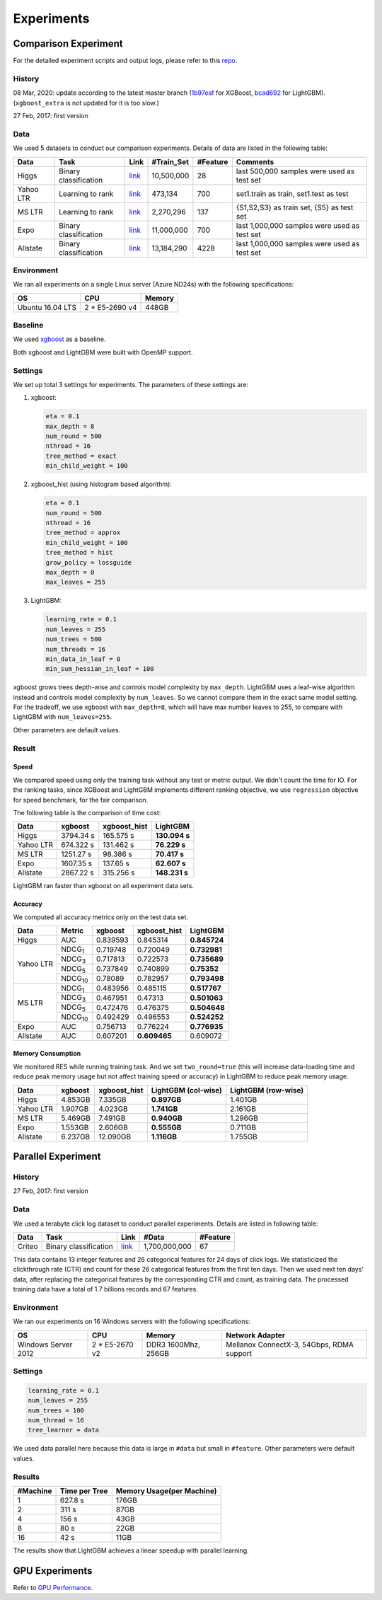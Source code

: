 Experiments
===========

Comparison Experiment
---------------------

For the detailed experiment scripts and output logs, please refer to this `repo`_.

History
^^^^^^^
08 Mar, 2020: update according to the latest master branch (`1b97eaf <https://github.com/dmlc/xgboost/commit/1b97eaf7a74315bfa2c132d59f937a35408bcfd1>`__ for XGBoost, `bcad692 <https://github.com/microsoft/LightGBM/commit/bcad692e263e0317cab11032dd017c78f9e58e5f>`__ for LightGBM). (``xgboost_extra`` is not updated for it is too slow.)

27 Feb, 2017: first version

Data
^^^^

We used 5 datasets to conduct our comparison experiments. Details of data are listed in the following table:

+-----------+-----------------------+------------------------------------------------------------------------+-------------+----------+----------------------------------------------+
| Data      | Task                  | Link                                                                   | #Train\_Set | #Feature | Comments                                     |
+===========+=======================+========================================================================+=============+==========+==============================================+
| Higgs     | Binary classification | `link <https://archive.ics.uci.edu/ml/datasets/HIGGS>`__               | 10,500,000  | 28       | last 500,000 samples were used as test set   |
+-----------+-----------------------+------------------------------------------------------------------------+-------------+----------+----------------------------------------------+
| Yahoo LTR | Learning to rank      | `link <https://webscope.sandbox.yahoo.com/catalog.php?datatype=c>`__   | 473,134     | 700      | set1.train as train, set1.test as test       |
+-----------+-----------------------+------------------------------------------------------------------------+-------------+----------+----------------------------------------------+
| MS LTR    | Learning to rank      | `link <http://research.microsoft.com/en-us/projects/mslr/>`__          | 2,270,296   | 137      | {S1,S2,S3} as train set, {S5} as test set    |
+-----------+-----------------------+------------------------------------------------------------------------+-------------+----------+----------------------------------------------+
| Expo      | Binary classification | `link <http://stat-computing.org/dataexpo/2009/>`__                    | 11,000,000  | 700      | last 1,000,000 samples were used as test set |
+-----------+-----------------------+------------------------------------------------------------------------+-------------+----------+----------------------------------------------+
| Allstate  | Binary classification | `link <https://www.kaggle.com/c/ClaimPredictionChallenge>`__           | 13,184,290  | 4228     | last 1,000,000 samples were used as test set |
+-----------+-----------------------+------------------------------------------------------------------------+-------------+----------+----------------------------------------------+

Environment
^^^^^^^^^^^

We ran all experiments on a single Linux server (Azure ND24s) with the following specifications:

+------------------+-----------------+---------------------+
| OS               | CPU             | Memory              |
+==================+=================+=====================+
| Ubuntu 16.04 LTS | 2 \* E5-2690 v4 | 448GB               |
+------------------+-----------------+---------------------+

Baseline
^^^^^^^^

We used `xgboost`_ as a baseline.

Both xgboost and LightGBM were built with OpenMP support.

Settings
^^^^^^^^

We set up total 3 settings for experiments. The parameters of these settings are:

1. xgboost:

   .. code::

       eta = 0.1
       max_depth = 8
       num_round = 500
       nthread = 16
       tree_method = exact
       min_child_weight = 100

2. xgboost\_hist (using histogram based algorithm):

   .. code::

       eta = 0.1
       num_round = 500
       nthread = 16
       tree_method = approx
       min_child_weight = 100
       tree_method = hist
       grow_policy = lossguide
       max_depth = 0
       max_leaves = 255

3. LightGBM:

   .. code::

       learning_rate = 0.1
       num_leaves = 255
       num_trees = 500
       num_threads = 16
       min_data_in_leaf = 0
       min_sum_hessian_in_leaf = 100

xgboost grows trees depth-wise and controls model complexity by ``max_depth``.
LightGBM uses a leaf-wise algorithm instead and controls model complexity by ``num_leaves``.
So we cannot compare them in the exact same model setting. For the tradeoff, we use xgboost with ``max_depth=8``, which will have max number leaves to 255, to compare with LightGBM with ``num_leaves=255``.

Other parameters are default values.

Result
^^^^^^

Speed
'''''

We compared speed using only the training task without any test or metric output. We didn't count the time for IO. 
For the ranking tasks, since XGBoost and LightGBM implements different ranking objective, we use ``regression`` objective for speed benchmark, for the fair comparison.

The following table is the comparison of time cost:

+-----------+-----------+---------------+---------------+
| Data      | xgboost   | xgboost\_hist | LightGBM      |
+===========+===========+===============+===============+
| Higgs     | 3794.34 s | 165.575 s     | **130.094 s** |
+-----------+-----------+---------------+---------------+
| Yahoo LTR | 674.322 s | 131.462 s     | **76.229 s**  |
+-----------+-----------+---------------+---------------+
| MS LTR    | 1251.27 s | 98.386 s      | **70.417 s**  |
+-----------+-----------+---------------+---------------+
| Expo      | 1607.35 s | 137.65 s      | **62.607 s**  |
+-----------+-----------+---------------+---------------+
| Allstate  | 2867.22 s | 315.256 s     | **148.231 s** |
+-----------+-----------+---------------+---------------+

LightGBM ran faster than xgboost on all experiment data sets.

Accuracy
''''''''

We computed all accuracy metrics only on the test data set.

+-----------+-----------------+----------+-------------------+--------------+
| Data      | Metric          | xgboost  | xgboost\_hist     | LightGBM     |
+===========+=================+==========+===================+==============+
| Higgs     | AUC             | 0.839593 | 0.845314          | **0.845724** |
+-----------+-----------------+----------+-------------------+--------------+
| Yahoo LTR | NDCG\ :sub:`1`  | 0.719748 | 0.720049          | **0.732981** |
|           +-----------------+----------+-------------------+--------------+
|           | NDCG\ :sub:`3`  | 0.717813 | 0.722573          | **0.735689** |
|           +-----------------+----------+-------------------+--------------+
|           | NDCG\ :sub:`5`  | 0.737849 | 0.740899          | **0.75352**  |
|           +-----------------+----------+-------------------+--------------+
|           | NDCG\ :sub:`10` | 0.78089  | 0.782957          | **0.793498** |
+-----------+-----------------+----------+-------------------+--------------+
| MS LTR    | NDCG\ :sub:`1`  | 0.483956 | 0.485115          | **0.517767** |
|           +-----------------+----------+-------------------+--------------+
|           | NDCG\ :sub:`3`  | 0.467951 | 0.47313           | **0.501063** |
|           +-----------------+----------+-------------------+--------------+
|           | NDCG\ :sub:`5`  | 0.472476 | 0.476375          | **0.504648** |
|           +-----------------+----------+-------------------+--------------+
|           | NDCG\ :sub:`10` | 0.492429 | 0.496553          | **0.524252** |
+-----------+-----------------+----------+-------------------+--------------+
| Expo      | AUC             | 0.756713 | 0.776224          | **0.776935** |
+-----------+-----------------+----------+-------------------+--------------+
| Allstate  | AUC             | 0.607201 | **0.609465**      |  0.609072    |
+-----------+-----------------+----------+-------------------+--------------+

Memory Consumption
''''''''''''''''''

We monitored RES while running training task. And we set ``two_round=true`` (this will increase data-loading time and
reduce peak memory usage but not affect training speed or accuracy) in LightGBM to reduce peak memory usage.

+-----------+---------+---------------+--------------------+--------------------+
| Data      | xgboost | xgboost\_hist | LightGBM (col-wise)|LightGBM (row-wise) |
+===========+=========+===============+====================+====================+
| Higgs     | 4.853GB | 7.335GB       | **0.897GB**        |     1.401GB        |
+-----------+---------+---------------+--------------------+--------------------+
| Yahoo LTR | 1.907GB | 4.023GB       | **1.741GB**        |     2.161GB        |
+-----------+---------+---------------+--------------------+--------------------+
| MS LTR    | 5.469GB | 7.491GB       | **0.940GB**        |     1.296GB        |
+-----------+---------+---------------+--------------------+--------------------+
| Expo      | 1.553GB | 2.606GB       | **0.555GB**        |     0.711GB        |
+-----------+---------+---------------+--------------------+--------------------+
| Allstate  | 6.237GB | 12.090GB      | **1.116GB**        |     1.755GB        |
+-----------+---------+---------------+--------------------+--------------------+

Parallel Experiment
-------------------

History
^^^^^^^
27 Feb, 2017: first version

Data
^^^^

We used a terabyte click log dataset to conduct parallel experiments. Details are listed in following table:

+--------+-----------------------+---------+---------------+----------+
| Data   | Task                  | Link    | #Data         | #Feature |
+========+=======================+=========+===============+==========+
| Criteo | Binary classification | `link`_ | 1,700,000,000 | 67       |
+--------+-----------------------+---------+---------------+----------+

This data contains 13 integer features and 26 categorical features for 24 days of click logs.
We statisticized the clickthrough rate (CTR) and count for these 26 categorical features from the first ten days.
Then we used next ten days' data, after replacing the categorical features by the corresponding CTR and count, as training data.
The processed training data have a total of 1.7 billions records and 67 features.

Environment
^^^^^^^^^^^

We ran our experiments on 16 Windows servers with the following specifications:

+---------------------+-----------------+---------------------+-------------------------------------------+
| OS                  | CPU             | Memory              | Network Adapter                           |
+=====================+=================+=====================+===========================================+
| Windows Server 2012 | 2 \* E5-2670 v2 | DDR3 1600Mhz, 256GB | Mellanox ConnectX-3, 54Gbps, RDMA support |
+---------------------+-----------------+---------------------+-------------------------------------------+

Settings
^^^^^^^^

.. code::

    learning_rate = 0.1
    num_leaves = 255
    num_trees = 100
    num_thread = 16
    tree_learner = data

We used data parallel here because this data is large in ``#data`` but small in ``#feature``. Other parameters were default values.

Results
^^^^^^^

+----------+---------------+---------------------------+
| #Machine | Time per Tree | Memory Usage(per Machine) |
+==========+===============+===========================+
| 1        | 627.8 s       | 176GB                     |
+----------+---------------+---------------------------+
| 2        | 311 s         | 87GB                      |
+----------+---------------+---------------------------+
| 4        | 156 s         | 43GB                      |
+----------+---------------+---------------------------+
| 8        | 80 s          | 22GB                      |
+----------+---------------+---------------------------+
| 16       | 42 s          | 11GB                      |
+----------+---------------+---------------------------+

The results show that LightGBM achieves a linear speedup with parallel learning.

GPU Experiments
---------------

Refer to `GPU Performance <./GPU-Performance.rst>`__.

.. _repo: https://github.com/guolinke/boosting_tree_benchmarks

.. _xgboost: https://github.com/dmlc/xgboost

.. _link: http://labs.criteo.com/2013/12/download-terabyte-click-logs/
